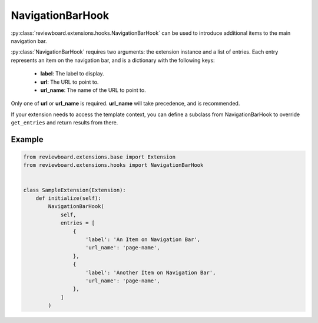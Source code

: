 .. _navigation-bar-hook:
.. _extension-navigation-bar-hook:

=================
NavigationBarHook
=================

:py:class:`reviewboard.extensions.hooks.NavigationBarHook` can be used to
introduce additional items to the main navigation bar.

:py:class:`NavigationBarHook` requires two arguments: the extension instance
and a list of entries. Each entry represents an item on the navigation bar,
and is a dictionary with the following keys:

    * **label**:    The label to display.
    * **url**:      The URL to point to.
    * **url_name**: The name of the URL to point to.

Only one of **url** or **url_name** is required. **url_name** will take
precedence, and is recommended.

If your extension needs to access the template context, you can define a
subclass from NavigationBarHook to override ``get_entries`` and return
results from there.


Example
=======

.. code-block:: python

    from reviewboard.extensions.base import Extension
    from reviewboard.extensions.hooks import NavigationBarHook


    class SampleExtension(Extension):
        def initialize(self):
            NavigationBarHook(
                self,
                entries = [
                    {
                        'label': 'An Item on Navigation Bar',
                        'url_name': 'page-name',
                    },
                    {
                        'label': 'Another Item on Navigation Bar',
                        'url_name': 'page-name',
                    },
                ]
            )


.. comment: vim: ft=rst et ts=3
